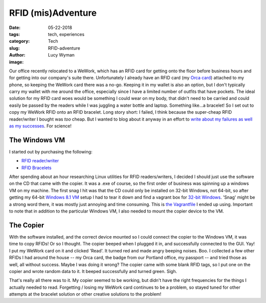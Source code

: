 RFID (mis)Adventure
===================
:date: 05-22-2018
:tags: tech, experiences
:category: Tech
:slug: RFID-adventure
:author: Lucy Wyman
:image:

Our office recently relocated to a WeWork, which has an RFID card for
getting onto the floor before business hours and for getting into our
company's suite there. Unfortunately I already have an RFID card (my
`Orca card`_) attached to my phone, so keeping the WeWork card there
was a no-go. Keeping it in my wallet is also an option, but I don't
typically carry my wallet with me around the office, especially since
I have a limited number of outfits that have pockets. The ideal
solution for my RFID card woes would be something I could wear on my
body, that didn't need to be carried and could easily be passed by the
readers while I was juggling a water bottle and laptop. Something
like...a bracelet! So I set out to copy my WeWork RFID onto an RFID
bracelet. Long story short: I failed, I think because the super-cheap
RFID reader/writer I bought was *too* cheap. But I wanted to blog
about it anyway in an effort to `write about my failures as well as my
successes`_. For science!

.. _Orca card: https://kingcounty.gov/depts/transportation/metro/fares-orca/orca-cards.aspx
.. _write about my failures as well as my successes: http://time.com/3206754/publication-bias-null-results/

The Windows VM
--------------

I started out by purchasing the following:

- `RFID reader/writer`_
- `RFID Bracelets`_

After spending about an hour researching Linux utilities for RFID
readers/writers, I decided I should just use the software on the CD
that came with the copier. It was a .exe of course, so the first order
of business was spinning up a windows VM on my machine. The first snag
I hit was that the CD could only be installed on 32-bit Windows, not
64-bit, so after getting my 64-bit `Windows 8.1 VM`_ setup I had to
tear it down and find a vagrant box for `32-bit Windows`_. 'Snag'
might be a strong word there, it was mostly just annoying and time
consuming. This is `the Vagrantfile`_ I ended up using. Important to
note that in addition to the particular Windows VM, I also needed to
mount the copier device to the VM.

.. _RFID reader/writer: https://www.amazon.com/125KHZ-Reader-Writer-Duplicator-Control/dp/B079HVQXQY/ref=sr_1_4?ie=UTF8&qid=1526008775&sr=8-4&keywords=rfid+writer#customerReviews
.. _RFID Bracelets: https://www.amazon.com/YARONGTECH-13-56MHZ-ISO14443A-Silicone-wristband/dp/B01FR63GVG/ref=sr_1_5?ie=UTF8&qid=1526008799&sr=8-5&keywords=rfid+bracelet#customerReviews
.. _Windows 8.1 VM:  http://aka.ms/ie11.win81.vagrant
.. _32-bit Windows: https://app.vagrantup.com/mrh1997/boxes/vanilla-win7-32bit
.. _the Vagrantfile: https://gist.github.com/lucywyman/373c7a4352bb207bc41d57eb774e66fe 

The Copier
----------

With the software installed, and the correct device mounted so I could
connect the copier to the Windows VM, it was time to copy RFIDs! Or so
I thought. The copier beeped when I plugged it in, and successfully
connected to the GUI. Yay! I put my WeWork card on it and clicked
'Read'. It turned red and made angry beeping noises. Boo. I collected
a few other RFIDs I had around the house -- my Orca card, the badge
from our Portland office, my passport -- and tried those as well, all
without success. Maybe I was doing it wrong? The copier came with some
blank RFID tags, so I put one on the copier and wrote random data to
it. It beeped successfully and turned green. Sigh. 

That's really all there was to it. My copier seemed to be working, but
didn't have the right frequencies for the things I actually needed to
read. Forgetting / losing my WeWork card continues to be a problem, so
stayed tuned for other attempts at the bracelet solution or other
creative solutions to the problem! 
